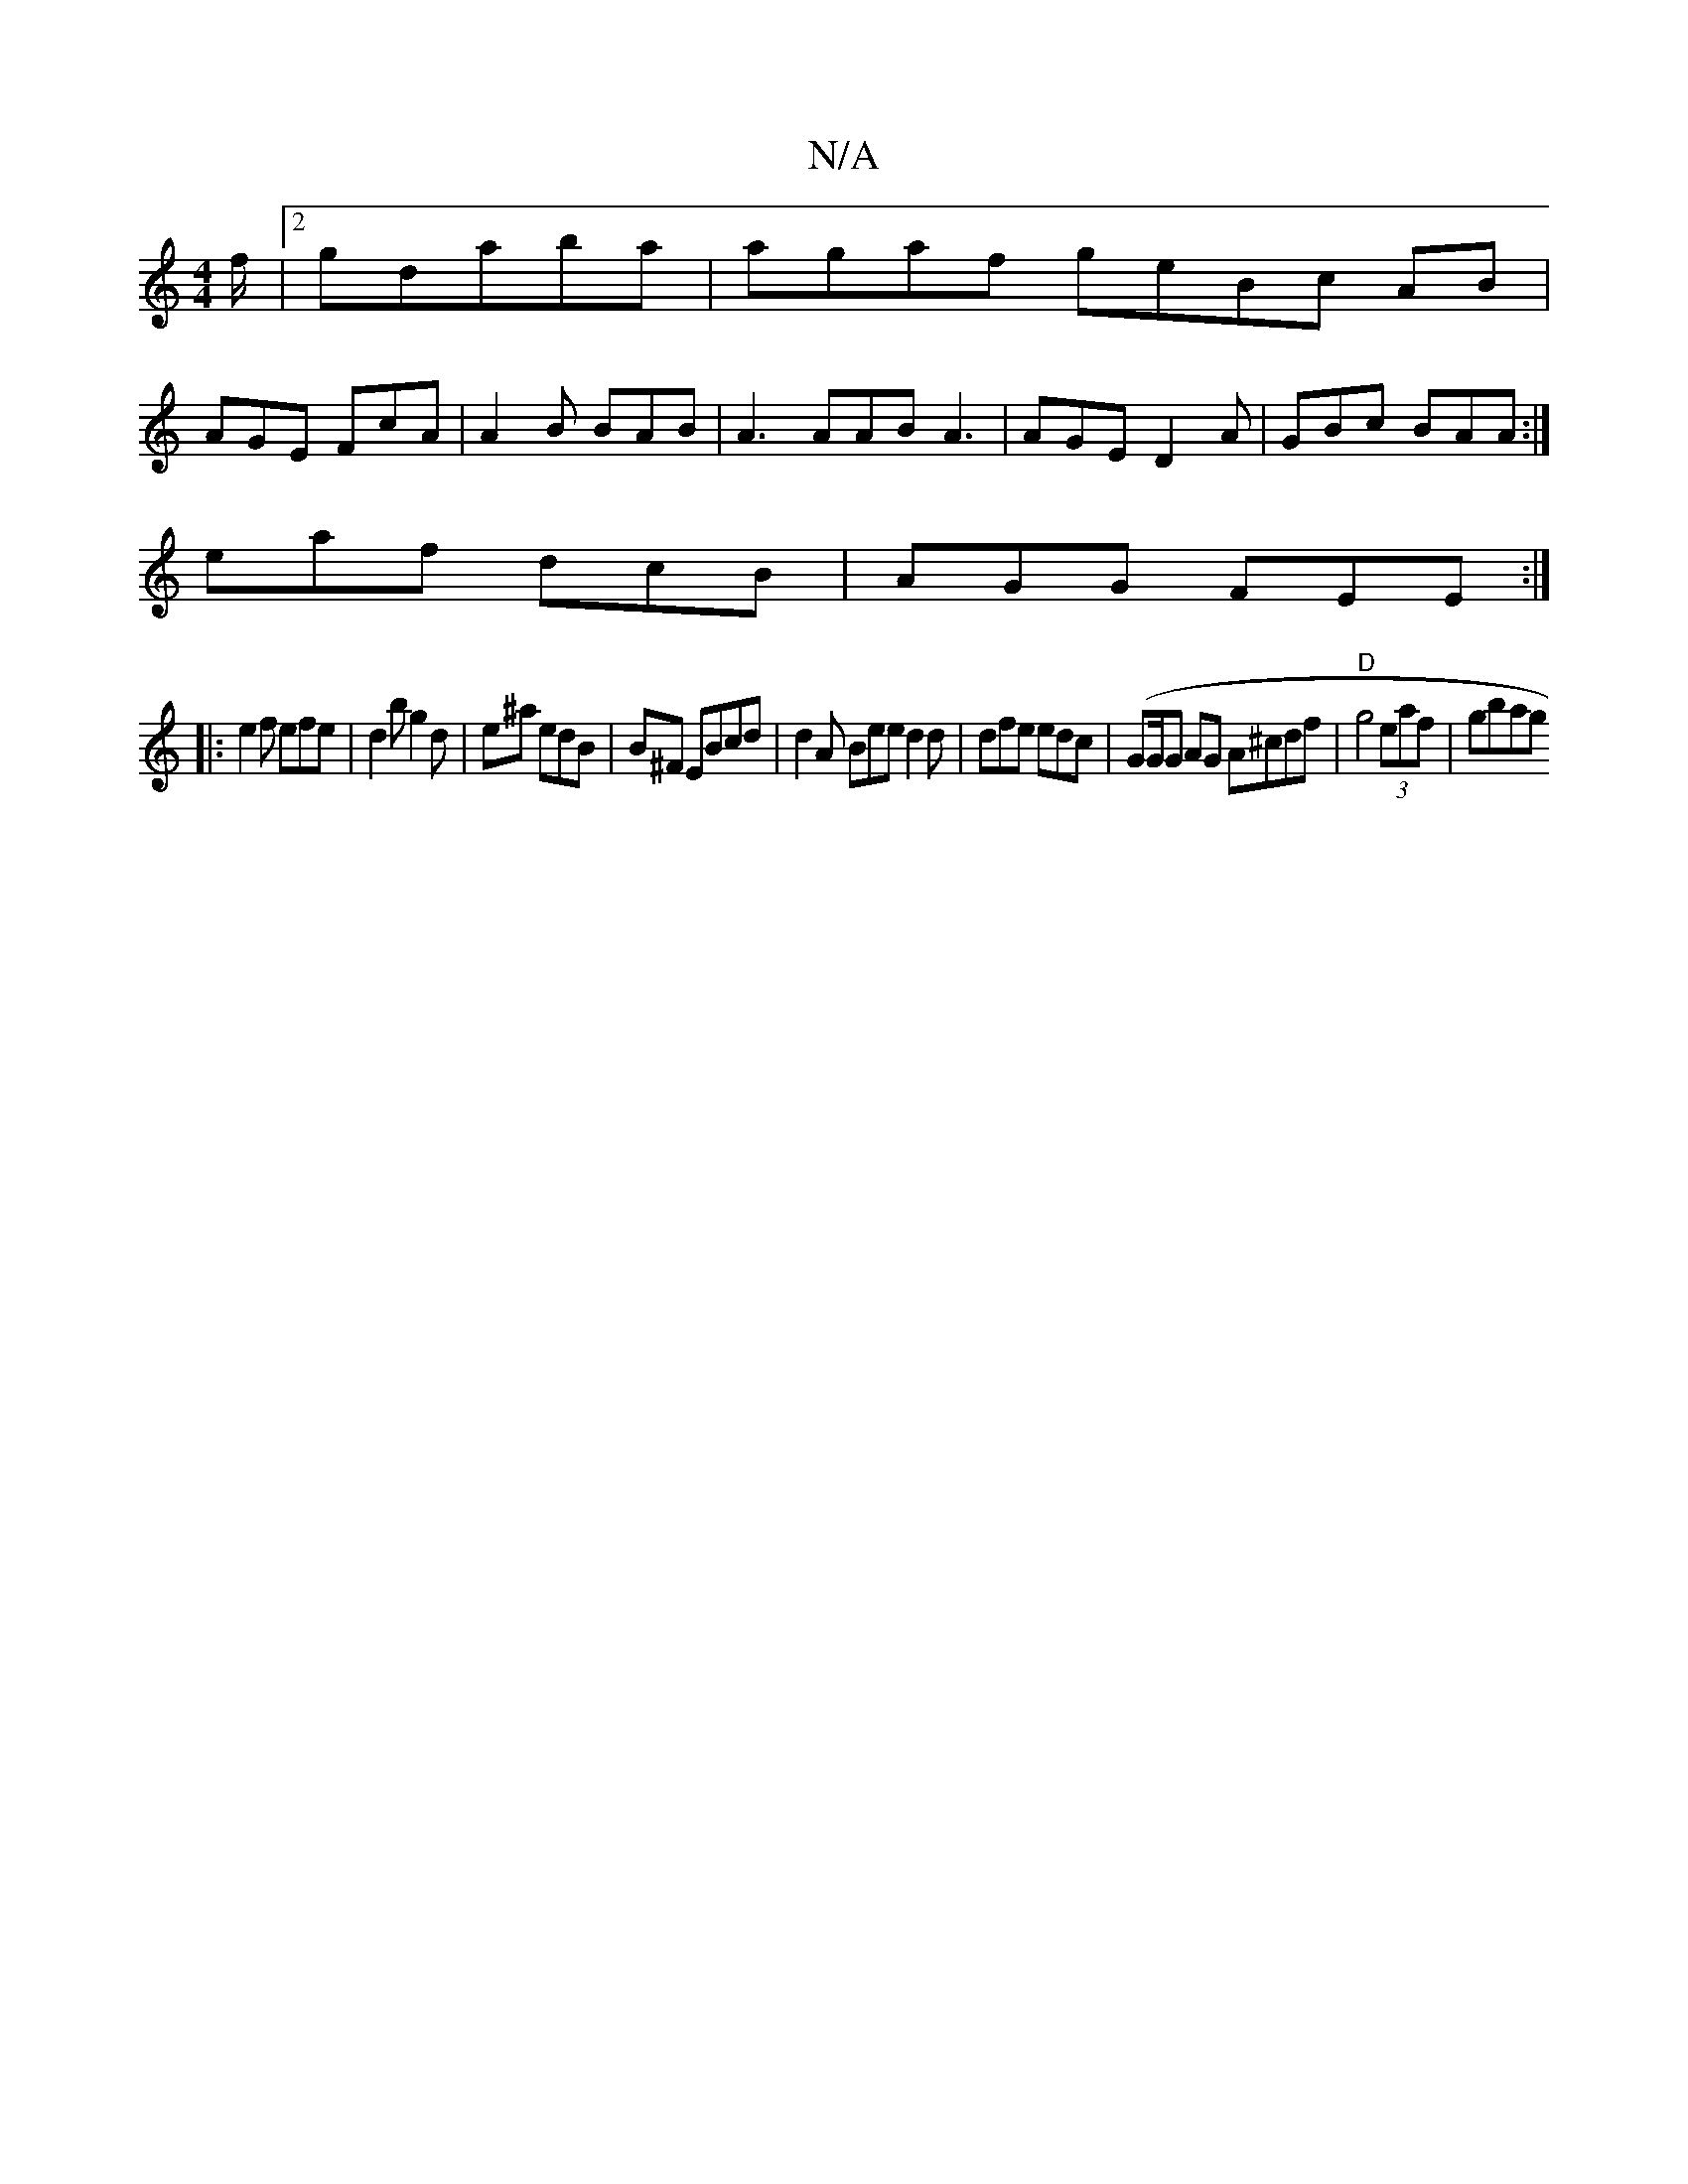 X:1
T:N/A
M:4/4
R:N/A
K:Cmajor
f/ |[2 gdaba | agaf geBc AB|
AGE FcA|A2B BAB|A3 AAB A3|AGE D2A|GBc BAA:|
eaf dcB | AGG FEE :|
|: e2 f efe | d2b g2 d | e^a edB | B^F EBcd | d2A Bee d2d | dfe edc |(G2/G/G AG A^cdf | "D" g4 (3eaf|gbag 